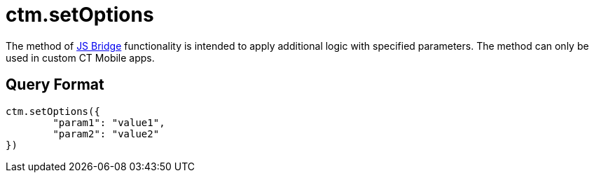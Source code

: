 = ctm.setOptions

The method of xref:ios/ct-presenter/js-bridge-api/index.adoc[JS Bridge] functionality is intended to apply additional logic with specified parameters. The method can only be used in custom CT Mobile apps.

[[h2_905745855]]
== Query Format

[source,javascript]
----
ctm.setOptions({
        "param1": "value1",
        "param2": "value2"
})
----
